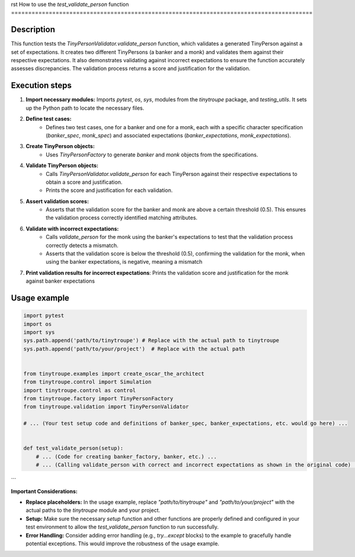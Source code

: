 rst
How to use the `test_validate_person` function
========================================================================================

Description
-------------------------
This function tests the `TinyPersonValidator.validate_person` function, which validates a generated TinyPerson against a set of expectations. It creates two different TinyPersons (a banker and a monk) and validates them against their respective expectations. It also demonstrates validating against incorrect expectations to ensure the function accurately assesses discrepancies. The validation process returns a score and justification for the validation.

Execution steps
-------------------------
1. **Import necessary modules:** Imports `pytest`, `os`, `sys`, modules from the `tinytroupe` package, and `testing_utils`.  It sets up the Python path to locate the necessary files.


2. **Define test cases:**
    - Defines two test cases, one for a banker and one for a monk, each with a specific character specification (`banker_spec`, `monk_spec`) and associated expectations (`banker_expectations`, `monk_expectations`).

3. **Create TinyPerson objects:**
    - Uses `TinyPersonFactory` to generate `banker` and `monk` objects from the specifications.

4. **Validate TinyPerson objects:**
    - Calls `TinyPersonValidator.validate_person` for each TinyPerson against their respective expectations to obtain a score and justification.
    - Prints the score and justification for each validation.


5. **Assert validation scores:**
    - Asserts that the validation score for the banker and monk are above a certain threshold (0.5).  This ensures the validation process correctly identified matching attributes.


6. **Validate with incorrect expectations:**
    - Calls `validate_person` for the monk using the banker's expectations to test that the validation process correctly detects a mismatch.
    - Asserts that the validation score is below the threshold (0.5), confirming the validation for the monk, when using the banker expectations, is negative, meaning a mismatch


7. **Print validation results for incorrect expectations**:  Prints the validation score and justification for the monk against banker expectations


Usage example
-------------------------
.. code-block:: python

    import pytest
    import os
    import sys
    sys.path.append('path/to/tinytroupe') # Replace with the actual path to tinytroupe
    sys.path.append('path/to/your/project')  # Replace with the actual path


    from tinytroupe.examples import create_oscar_the_architect
    from tinytroupe.control import Simulation
    import tinytroupe.control as control
    from tinytroupe.factory import TinyPersonFactory
    from tinytroupe.validation import TinyPersonValidator

    # ... (Your test setup code and definitions of banker_spec, banker_expectations, etc. would go here) ...


    def test_validate_person(setup):
        # ... (Code for creating banker_factory, banker, etc.) ...
        # ... (Calling validate_person with correct and incorrect expectations as shown in the original code) ...
```

**Important Considerations:**

*   **Replace placeholders:** In the usage example, replace `"path/to/tinytroupe"` and `"path/to/your/project"` with the actual paths to the `tinytroupe` module and your project.
*   **Setup:** Make sure the necessary `setup` function and other functions are properly defined and configured in your test environment to allow the `test_validate_person` function to run successfully.
*   **Error Handling:**  Consider adding error handling (e.g., `try...except` blocks) to the example to gracefully handle potential exceptions. This would improve the robustness of the usage example.